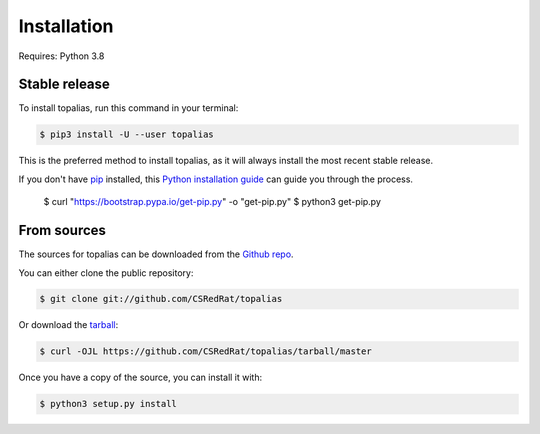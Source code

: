 .. highlight:: shell

============
Installation
============

Requires: Python 3.8

Stable release
--------------

To install topalias, run this command in your terminal:

.. code-block:: console

    $ pip3 install -U --user topalias

This is the preferred method to install topalias, as it will always install the most recent stable release.

If you don't have `pip`_ installed, this `Python installation guide`_ can guide
you through the process.

.. _pip: https://pip.pypa.io
.. _Python installation guide: http://docs.python-guide.org/en/latest/starting/installation/

    $ curl "https://bootstrap.pypa.io/get-pip.py" -o "get-pip.py"
    $ python3 get-pip.py


From sources
------------

The sources for topalias can be downloaded from the `Github repo`_.

You can either clone the public repository:

.. code-block:: console

    $ git clone git://github.com/CSRedRat/topalias

Or download the `tarball`_:

.. code-block:: console

    $ curl -OJL https://github.com/CSRedRat/topalias/tarball/master

Once you have a copy of the source, you can install it with:

.. code-block:: console

    $ python3 setup.py install


.. _Github repo: https://github.com/CSRedRat/topalias
.. _tarball: https://github.com/CSRedRat/topalias/tarball/master
